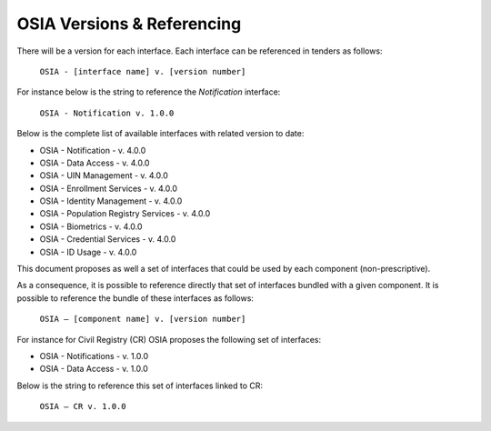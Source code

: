
.. _osia-versions-ref:

OSIA Versions & Referencing
===========================

There will be a version for each interface. 
Each interface can be referenced in tenders as follows:

    ``OSIA - [interface name] v. [version number]``

For instance below is the string to reference the *Notification* interface:

    ``OSIA - Notification v. 1.0.0``

Below is the complete list of available interfaces with related version to date:

- OSIA - Notification - v. 4.0.0
- OSIA - Data Access - v. 4.0.0
- OSIA - UIN Management - v. 4.0.0
- OSIA - Enrollment Services - v. 4.0.0
- OSIA - Identity Management - v. 4.0.0
- OSIA - Population Registry Services - v. 4.0.0
- OSIA - Biometrics - v. 4.0.0
- OSIA - Credential Services - v. 4.0.0
- OSIA - ID Usage - v. 4.0.0

This document proposes as well a set of interfaces that could be used by each component (non-prescriptive).

As a consequence, it is possible to reference directly that set of interfaces bundled with a given component. 
It is possible to reference the bundle of these interfaces as follows:

    ``OSIA – [component name] v. [version number]``

For instance for Civil Registry (CR) OSIA proposes the following set of interfaces: 

- OSIA - Notifications - v. 1.0.0
- OSIA - Data Access - v. 1.0.0

Below is the string to reference this set of interfaces linked to CR:

    ``OSIA – CR v. 1.0.0``

